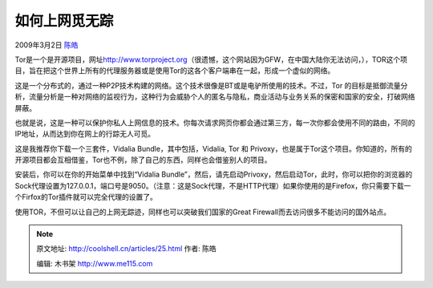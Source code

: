 .. _articles25:

如何上网觅无踪
==============

2009年3月2日 `陈皓 <http://coolshell.cn/articles/author/haoel>`__

|image0|\ Tor是一个是开源项目，网址\ `http://www.torproject.org <http://www.torproject.org>`__\ （很遗憾，这个网站因为GFW，在中国大陆你无法访问，），TOR这个项目，旨在把这个世界上所有的代理服务器或是使用Tor的这各个客户端串在一起，形成一个虚似的网络。

这是一个分布式的，通过一种P2P技术构建的网络。这个技术很像是BT或是电驴所使用的技术。不过，Tor 的目标是抵御流量分析，流量分析是一种对网络的监视行为，这种行为会威胁个人的匿名与隐私，商业活动与业务关系的保密和国家的安全，打破网络屏蔽。

也就是说，这是一种可以保护你私人上网信息的技术。你每次请求网页你都会通过第三方，每一次你都会使用不同的路由，不同的IP地址，从而达到你在网上的行踪无人可觅。

这是我推荐你下载一个三套件，Vidalia Bundle，其中包括，Vidalia, Tor 和
Privoxy，也是属于Tor这个项目。你知道的，所有的开源项目都会互相借鉴，Tor也不例，除了自己的东西，同样也会借鉴别人的项目。

安装后，你可以在你的开始菜单中找到“Vidalia
Bundle”，然后，请先启动Privoxy，然后启动Tor，此时，你可以把你的浏览器的Sock代理设置为127.0.0.1，端口号是9050。（注意：这是Sock代理，不是HTTP代理）如果你使用的是Firefox，你只需要下载一个Firfox的Tor插件就可以完全代理的设置了。

使用TOR，不但可以让自己的上网无踪迹，同样也可以突破我们国家的Great
Firewall而去访问很多不能访问的国外站点。

.. |image0| image:: http://img.henku.com/softimages/small/20080714_111637_406_u.jpg
.. |image7| image:: /coolshell/static/20140922112248082000.jpg

.. note::
    原文地址: http://coolshell.cn/articles/25.html 
    作者: 陈皓 

    编辑: 木书架 http://www.me115.com